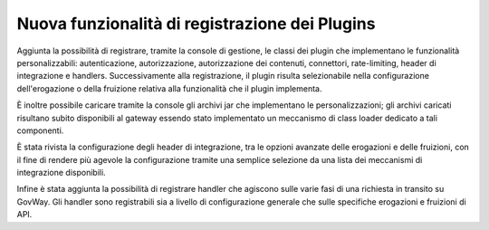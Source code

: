 Nuova funzionalità di registrazione dei Plugins
------------------------------------------------------

Aggiunta la possibilità di registrare, tramite la console di gestione, le classi dei plugin che implementano le funzionalità personalizzabili: autenticazione, autorizzazione, autorizzazione dei contenuti, connettori, rate-limiting, header di integrazione e handlers. Successivamente alla registrazione, il plugin risulta selezionabile nella configurazione dell'erogazione o della fruizione relativa alla funzionalità che il plugin implementa. 

È inoltre possibile caricare tramite la console gli archivi jar che implementano le personalizzazioni; gli archivi caricati risultano subito disponibili al gateway essendo stato implementato un meccanismo di class loader dedicato a tali componenti. 

È stata rivista la configurazione degli header di integrazione, tra le opzioni avanzate delle erogazioni e delle fruizioni, con il fine di rendere più agevole la configurazione tramite una semplice selezione da una lista dei meccanismi di integrazione disponibili.

Infine è stata aggiunta la possibilità di registrare handler che agiscono sulle varie fasi di una richiesta in transito su GovWay. Gli handler sono registrabili sia a livello di configurazione generale che sulle specifiche erogazioni e fruizioni di API.
